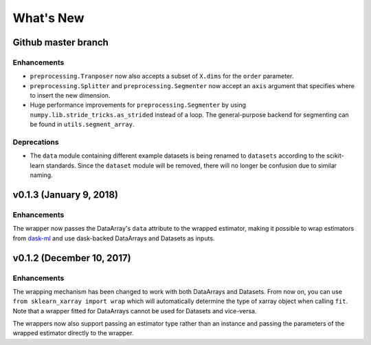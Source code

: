 What's New
==========

.. v0.2.0
.. Breaking changes
.. The ``dataset`` and ``dataarray`` modules have been removed. Wrappers have
   to be directly imported from ``sklearn_xarray``.


Github master branch
--------------------

Enhancements
~~~~~~~~~~~~

- ``preprocessing.Tranposer`` now also accepts a subset of ``X.dims`` for the
  ``order`` parameter.
- ``preprocessing.Splitter`` and ``preprocessing.Segmenter`` now accept an
  ``axis`` argument that specifies where to insert the new dimension.
- Huge performance improvements for ``preprocessing.Segmenter`` by using
  ``numpy.lib.stride_tricks.as_strided`` instead of a loop. The
  general-purpose backend for segmenting can be found in
  ``utils.segment_array``.

Deprecations
~~~~~~~~~~~~

- The ``data`` module containing different example datasets is being renamed
  to ``datasets`` according to the scikit-learn standards. Since the
  ``dataset`` module will be removed, there will no longer be confusion due
  to similar naming.


v0.1.3 (January 9, 2018)
------------------------

Enhancements
~~~~~~~~~~~~

The wrapper now passes the DataArray's ``data`` attribute to the wrapped
estimator, making it possible to wrap estimators from dask-ml_ and use
dask-backed DataArrays and Datasets as inputs.

.. _dask-ml: http://dask-ml.readthedocs.io/en/latest/index.html


v0.1.2 (December 10, 2017)
--------------------------

Enhancements
~~~~~~~~~~~~

The wrapping mechanism has been changed to work with both DataArrays and
Datasets. From now on, you can use ``from sklearn_xarray import wrap`` which
will automatically determine the type of xarray object when calling ``fit``.
Note that a wrapper fitted for DataArrays cannot be used for Datasets and
vice-versa.

The wrappers now also support passing an estimator type rather than an
instance and passing the parameters of the wrapped estimator directly to the
wrapper.
